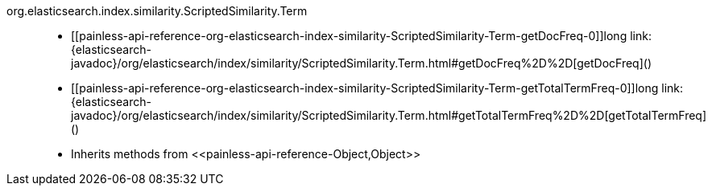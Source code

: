 ////
Automatically generated by PainlessDocGenerator. Do not edit.
Rebuild by running `gradle generatePainlessApi`.
////

[[painless-api-reference-org-elasticsearch-index-similarity-ScriptedSimilarity-Term]]++org.elasticsearch.index.similarity.ScriptedSimilarity.Term++::
* ++[[painless-api-reference-org-elasticsearch-index-similarity-ScriptedSimilarity-Term-getDocFreq-0]]long link:{elasticsearch-javadoc}/org/elasticsearch/index/similarity/ScriptedSimilarity.Term.html#getDocFreq%2D%2D[getDocFreq]()++
* ++[[painless-api-reference-org-elasticsearch-index-similarity-ScriptedSimilarity-Term-getTotalTermFreq-0]]long link:{elasticsearch-javadoc}/org/elasticsearch/index/similarity/ScriptedSimilarity.Term.html#getTotalTermFreq%2D%2D[getTotalTermFreq]()++
* Inherits methods from ++<<painless-api-reference-Object,Object>>++
